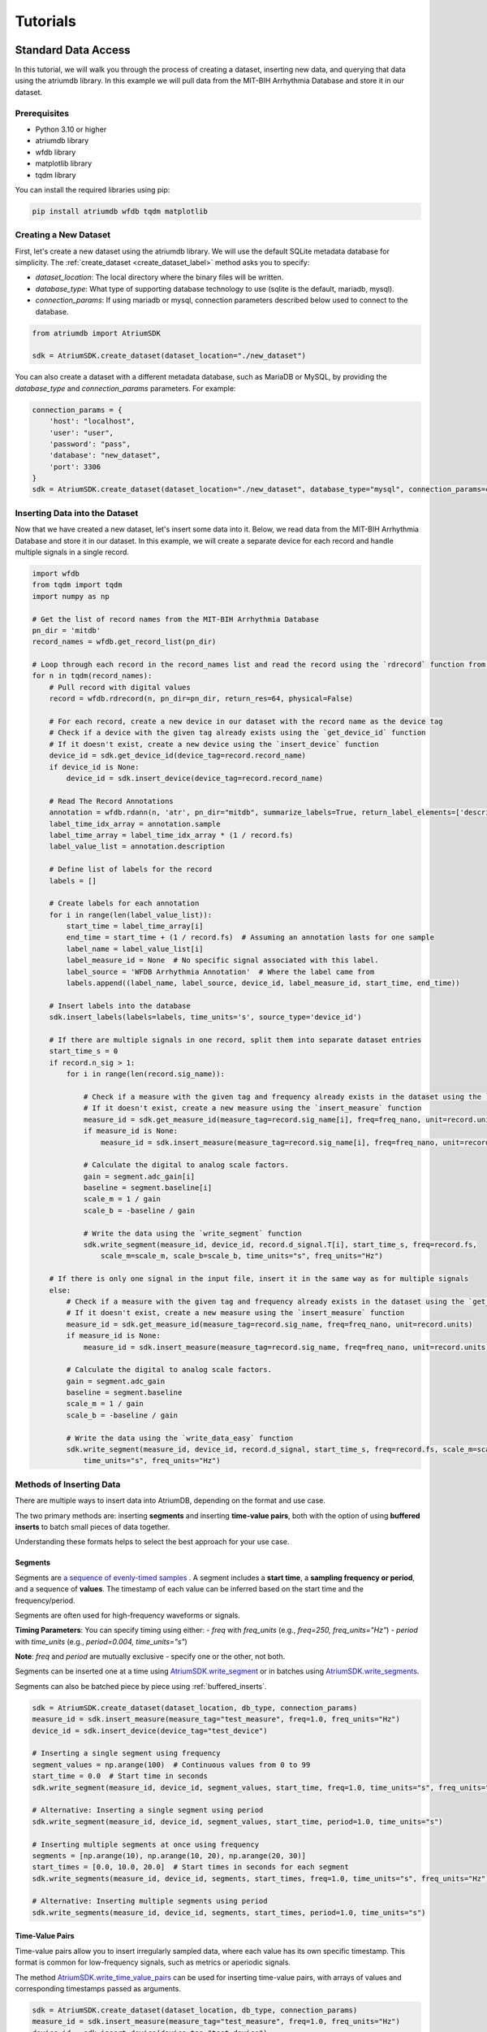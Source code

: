 ################################################################################
Tutorials
################################################################################

***************************************
Standard Data Access
***************************************

In this tutorial, we will walk you through the process of creating a dataset, inserting new data, and querying that
data using the atriumdb library. In this example we will pull data from the MIT-BIH Arrhythmia Database and store it in our dataset.

Prerequisites
-------------

- Python 3.10 or higher
- atriumdb library
- wfdb library
- matplotlib library
- tqdm library

You can install the required libraries using pip:

.. code-block:: bash

   pip install atriumdb wfdb tqdm matplotlib

Creating a New Dataset
----------------------

First, let's create a new dataset using the atriumdb library. We will use the default SQLite metadata database for simplicity.
The :ref:`create_dataset <create_dataset_label>` method asks you to specify:

- `dataset_location`: The local directory where the binary files will be written.
- `database_type`: What type of supporting database technology to use (sqlite is the default, mariadb, mysql).
- `connection_params`: If using mariadb or mysql, connection parameters described below used to connect to the database.

.. code-block:: python

   from atriumdb import AtriumSDK

   sdk = AtriumSDK.create_dataset(dataset_location="./new_dataset")

You can also create a dataset with a different metadata database, such as MariaDB or MySQL, by providing the
`database_type` and `connection_params` parameters. For example:

.. code-block:: python

   connection_params = {
       'host': "localhost",
       'user': "user",
       'password': "pass",
       'database': "new_dataset",
       'port': 3306
   }
   sdk = AtriumSDK.create_dataset(dataset_location="./new_dataset", database_type="mysql", connection_params=connection_params)


Inserting Data into the Dataset
--------------------------------

Now that we have created a new dataset, let's insert some data into it. Below, we read data
from the MIT-BIH Arrhythmia Database and store it in our dataset. In this example, we will create a separate device
for each record and handle multiple signals in a single record.

.. code-block:: python

    import wfdb
    from tqdm import tqdm
    import numpy as np

    # Get the list of record names from the MIT-BIH Arrhythmia Database
    pn_dir = 'mitdb'
    record_names = wfdb.get_record_list(pn_dir)

    # Loop through each record in the record_names list and read the record using the `rdrecord` function from the wfdb library
    for n in tqdm(record_names):
        # Pull record with digital values
        record = wfdb.rdrecord(n, pn_dir=pn_dir, return_res=64, physical=False)

        # For each record, create a new device in our dataset with the record name as the device tag
        # Check if a device with the given tag already exists using the `get_device_id` function
        # If it doesn't exist, create a new device using the `insert_device` function
        device_id = sdk.get_device_id(device_tag=record.record_name)
        if device_id is None:
            device_id = sdk.insert_device(device_tag=record.record_name)

        # Read The Record Annotations
        annotation = wfdb.rdann(n, 'atr', pn_dir="mitdb", summarize_labels=True, return_label_elements=['description'])
        label_time_idx_array = annotation.sample
        label_time_array = label_time_idx_array * (1 / record.fs)
        label_value_list = annotation.description

        # Define list of labels for the record
        labels = []

        # Create labels for each annotation
        for i in range(len(label_value_list)):
            start_time = label_time_array[i]
            end_time = start_time + (1 / record.fs)  # Assuming an annotation lasts for one sample
            label_name = label_value_list[i]
            label_measure_id = None  # No specific signal associated with this label.
            label_source = 'WFDB Arrhythmia Annotation'  # Where the label came from
            labels.append((label_name, label_source, device_id, label_measure_id, start_time, end_time))

        # Insert labels into the database
        sdk.insert_labels(labels=labels, time_units='s', source_type='device_id')

        # If there are multiple signals in one record, split them into separate dataset entries
        start_time_s = 0
        if record.n_sig > 1:
            for i in range(len(record.sig_name)):

                # Check if a measure with the given tag and frequency already exists in the dataset using the `get_measure_id` function
                # If it doesn't exist, create a new measure using the `insert_measure` function
                measure_id = sdk.get_measure_id(measure_tag=record.sig_name[i], freq=freq_nano, unit=record.units[i], freq_units="nHz")
                if measure_id is None:
                    measure_id = sdk.insert_measure(measure_tag=record.sig_name[i], freq=freq_nano, unit=record.units[i], freq_units="nHz")

                # Calculate the digital to analog scale factors.
                gain = segment.adc_gain[i]
                baseline = segment.baseline[i]
                scale_m = 1 / gain
                scale_b = -baseline / gain

                # Write the data using the `write_segment` function
                sdk.write_segment(measure_id, device_id, record.d_signal.T[i], start_time_s, freq=record.fs,
                    scale_m=scale_m, scale_b=scale_b, time_units="s", freq_units="Hz")

        # If there is only one signal in the input file, insert it in the same way as for multiple signals
        else:
            # Check if a measure with the given tag and frequency already exists in the dataset using the `get_measure_id` function
            # If it doesn't exist, create a new measure using the `insert_measure` function
            measure_id = sdk.get_measure_id(measure_tag=record.sig_name, freq=freq_nano, unit=record.units)
            if measure_id is None:
                measure_id = sdk.insert_measure(measure_tag=record.sig_name, freq=freq_nano, unit=record.units)

            # Calculate the digital to analog scale factors.
            gain = segment.adc_gain
            baseline = segment.baseline
            scale_m = 1 / gain
            scale_b = -baseline / gain

            # Write the data using the `write_data_easy` function
            sdk.write_segment(measure_id, device_id, record.d_signal, start_time_s, freq=record.fs, scale_m=scale_m, scale_b=scale_b,
                time_units="s", freq_units="Hz")

.. _methods_of_inserting_data:

.. _methods_of_inserting_data:

Methods of Inserting Data
--------------------------

There are multiple ways to insert data into AtriumDB, depending on the format and use case.

The two primary methods are: inserting **segments** and inserting **time-value pairs**, both with the option of using
**buffered inserts** to batch small pieces of data together.

Understanding these formats helps to select the best approach for your use case.

Segments
^^^^^^^^^^

Segments are `a sequence of evenly-timed samples <https://en.wikipedia.org/wiki/Sampling_(signal_processing)/>`_ .
A segment includes a **start time**, a **sampling frequency or period**, and a sequence of **values**.
The timestamp of each value can be inferred based on the start time and the frequency/period.

Segments are often used for high-frequency waveforms or signals.

**Timing Parameters**: You can specify timing using either:
- `freq` with `freq_units` (e.g., `freq=250, freq_units="Hz"`)
- `period` with `time_units` (e.g., `period=0.004, time_units="s"`)

**Note**: `freq` and `period` are mutually exclusive - specify one or the other, not both.

Segments can be inserted one at a time using `AtriumSDK.write_segment <contents.html#atriumdb.AtriumSDK.write_segment>`_
or in batches using `AtriumSDK.write_segments <contents.html#atriumdb.AtriumSDK.write_segments>`_.

Segments can also be batched piece by piece using :ref:`buffered_inserts`.

.. code-block:: python

    sdk = AtriumSDK.create_dataset(dataset_location, db_type, connection_params)
    measure_id = sdk.insert_measure(measure_tag="test_measure", freq=1.0, freq_units="Hz")
    device_id = sdk.insert_device(device_tag="test_device")

    # Inserting a single segment using frequency
    segment_values = np.arange(100)  # Continuous values from 0 to 99
    start_time = 0.0  # Start time in seconds
    sdk.write_segment(measure_id, device_id, segment_values, start_time, freq=1.0, time_units="s", freq_units="Hz")

    # Alternative: Inserting a single segment using period
    sdk.write_segment(measure_id, device_id, segment_values, start_time, period=1.0, time_units="s")

    # Inserting multiple segments at once using frequency
    segments = [np.arange(10), np.arange(10, 20), np.arange(20, 30)]
    start_times = [0.0, 10.0, 20.0]  # Start times in seconds for each segment
    sdk.write_segments(measure_id, device_id, segments, start_times, freq=1.0, time_units="s", freq_units="Hz")

    # Alternative: Inserting multiple segments using period
    sdk.write_segments(measure_id, device_id, segments, start_times, period=1.0, time_units="s")


Time-Value Pairs
^^^^^^^^^^^^^^^^^^

Time-value pairs allow you to insert irregularly sampled data, where each value has its own specific timestamp.
This format is common for low-frequency signals, such as metrics or aperiodic signals.

The method `AtriumSDK.write_time_value_pairs <contents.html#atriumdb.AtriumSDK.write_time_value_pairs>`_
can be used for inserting time-value pairs, with arrays of values and corresponding timestamps passed as arguments.

.. code-block:: python

    sdk = AtriumSDK.create_dataset(dataset_location, db_type, connection_params)
    measure_id = sdk.insert_measure(measure_tag="test_measure", freq=1.0, freq_units="Hz")
    device_id = sdk.insert_device(device_tag="test_device")

    # Inserting time-value pairs
    times = np.array([0.0, 2.0, 4.5])  # Time values in seconds
    values = np.array([100, 200, 300])  # Corresponding values
    sdk.write_time_value_pairs(measure_id, device_id, times, values, time_units="s")

    # Inserting time-value pairs with expected frequency
    sdk.write_time_value_pairs(measure_id, device_id, times, values, freq=0.5, time_units="s", freq_units="Hz")

    # Alternative: Inserting time-value pairs with expected period
    sdk.write_time_value_pairs(measure_id, device_id, times, values, period=2.0, time_units="s")

.. _buffered_inserts:

Buffered Inserts
^^^^^^^^^^^^^^^^^^^^

Buffered inserts allow for efficient batch writing of data into the database.
When using the buffer, data is accumulated until a threshold is met (e.g., the number of values exceeds a specified maximum),
at which point the buffer is automatically flushed. The buffer can also be flushed manually and automatically upon exiting the buffer's context.
This method is optimal for live ingesting segments as they come from a device or back loading an archive of many small segments.

You can buffer both **segments** and **time-value pairs** using the `AtriumSDK.write_buffer <contents.html#atriumdb.AtriumSDK.write_buffer>`_ method.
The buffer organized data by their measure-device pair, and data is automatically written once the buffer fills or the context is closed.

.. code-block:: python

    sdk = AtriumSDK.create_dataset(dataset_location, db_type, connection_params)
    measure_id = sdk.insert_measure(measure_tag="test_measure", freq=1.0, freq_units="Hz")
    device_id = sdk.insert_device(device_tag="test_device")

    # Using write_buffer for batched writes
    reasonable_num_values_per_value = 100 * sdk.block.block_size  # 100 blocks
    with sdk.write_buffer(max_values_per_measure_device=reasonable_num_values_per_value,
                          max_total_values_buffered=10 * reasonable_num_values_per_value) as buffer:
        # Write multiple small segments to buffer
        for record in record_segments:
            sdk.write_segment(measure_id, device_id, record.d_signal, start_time_s, freq=record.fs,
                              scale_m=scale_m, scale_b=scale_b, time_units="s", freq_units="Hz")

            # Alternative: Write using period instead of frequency
            # period_s = 1.0 / record.fs
            # sdk.write_segment(measure_id, device_id, record.d_signal, start_time_s, period=period_s,
            #                   scale_m=scale_m, scale_b=scale_b, time_units="s")

        buffer.flush_all()
        # Buffer auto-flushes when the context is exited

Surveying Data in the Dataset
-----------------------------

In this section, we will discuss how to survey the data in our dataset, including retrieving information about all
measures and devices, and obtaining the availability of specified measures and sources.

Retrieving All Measures
^^^^^^^^^^^^^^^^^^^^^^^

To retrieve information about all measures in the dataset, you can use the :ref:`get_all_measures <get_all_measures_label>` method.
This method queries the linked relational database and returns a dictionary containing detailed information about each measure stored in the dataset.

The information includes:

- `id`: The unique identifier of the measure in the dataset.
- `tag`: A short, human-readable identifier for the measure.
- `name`: A more descriptive name for the measure (can be None if not defined).
- `freq_nhz`: The sample frequency of the measure in nanohertz (1 Hz = 10^9 nHz).
- `code`: A code (usually CF_CODE10) representing the measure (can be None if not defined).
- `unit`: The unit of the measure (e.g., 'BPM' for beats per minute).
- `unit_label`: A human-readable label for the unit (can be None if not defined).
- `unit_code`: A code (usually CF_CODE10) representing the unit (can be None if not defined).
- `source_id`: The identifier of the data source (e.g., device or patient) associated with the measure.

Here's an example of how to use the :ref:`get_all_measures <get_all_measures_label>` method:

.. code-block:: python

   # Instantiate the AtriumSDK object with the dataset location
   sdk = AtriumSDK(dataset_location="./example_dataset")

   # Retrieve information about all measures in the dataset
   all_measures = sdk.get_all_measures()

   # Print the retrieved information
   print(all_measures)

Example output:

.. code-block:: python

   {
       1: {
           'id': 1,
           'tag': 'MLII',
           'name': None,
           'freq_nhz': 360000000000,
           'code': None,
           'unit': 'mV',
           'unit_label': None,
           'unit_code': None,
           'source_id': 1
       },
       2: {
           'id': 2,
           'tag': 'V5',
           'name': None,
           'freq_nhz': 360000000000,
           'code': None,
           'unit': 'mV',
           'unit_label': None,
           'unit_code': None,
           'source_id': 1
       },
   }

In this example, the dataset contains two measures: ECG Lead MLII and ECG Lead V5,
both with a sample frequency of 360000000000 nanohertz (360 Hz) and units in millivolts (mV).

Retrieving All Devices
^^^^^^^^^^^^^^^^^^^^^^

To retrieve information about all devices in the dataset, you can use the :ref:`get_all_devices <get_all_devices_label>` method.
This method returns a dictionary containing information about each device in the dataset.

The information includes:

- `id`: The unique identifier of the device in the dataset.
- `tag`: A short, human-readable identifier for the device.
- `name`: A more descriptive name for the device (can be None if not defined).
- `manufacturer`: The manufacturer of the device (can be None if not defined).
- `model`: The model of the device (can be None if not defined).
- `type`: The type of the device (e.g., 'static', 'dynamic', 'monitor').
- `bed_id`: The identifier of the bed associated with the device (can be None if not defined).
- `source_id`: The identifier of the data source (e.g., device or patient) associated with the device.

Here's an example of how to use the :ref:`get_all_devices <get_all_devices_label>` method:

.. code-block:: python

   all_devices = sdk.get_all_devices()
   print(all_devices)

Example output:

.. code-block:: python

   {
       1: {
           'id': 1,
           'tag': '100',
           'name': None,
           'manufacturer': None,
           'model': None,
           'type': 'static',
           'bed_id': None,
           'source_id': 1
       },
       2: {
           'id': 2,
           'tag': '101',
           'name': None,
           'manufacturer': None,
           'model': None,
           'type': 'static',
           'bed_id': None,
           'source_id': 1
       },
       # ...
   }

In this example, the :ref:`get_all_devices <get_all_devices_label>` method returns a dictionary where the keys are the device ids and the values are
dictionaries containing the device properties. You can see that the output includes information about the
device's tag, name, manufacturer, model, type, bed_id, and source_id.

By examining the output, you can gain insights into the devices present in your dataset and their characteristics.
For example, you might notice that some devices have missing information (e.g., name, manufacturer, model),
which you could then decide to update or investigate further. Additionally, you can use the device ids to query your
dataset based on specific devices.

Getting Data Availability
^^^^^^^^^^^^^^^^^^^^^^^^^^
To obtain the availability of a specified measure (signal) and a specified source (device id or patient id),
you can use the :ref:`get_interval_array <get_interval_array_label>` method. This method provides information about the available data for a specific measure
and source by returning a 2D array representing the data availability.

Each row of the 2D array output represents a continuous interval of available data, with the first and second columns
representing the start epoch and end epoch of that interval, respectively.
This information can be useful when you want to analyze or visualize data within specific time periods or when you need to identify gaps in the data.

Here's an example of how to use the :ref:`get_interval_array <get_interval_array_label>` method:

.. code-block:: python

   # Define the measure_id and device_id for which you want to get data availability
   measure_id = 1
   device_id = 1

   # Call the get_interval_array method
   interval_arr = sdk.get_interval_array(measure_id=measure_id, device_id=device_id)

   # Print the resulting 2D array
   print(interval_arr)

Example output:

.. code-block:: python

   [[            0 1805555050000]]

In this example, the output shows that there is a single continuous interval of available data for the specified measure and device,
starting at epoch 0 and ending at epoch 1805555050000. This is because there are no gaps in the source mit-bih data.

These methods allow you to survey the data in your dataset and obtain information about the measures, devices, and data availability.
By understanding the data availability, you can make informed decisions about how to process, analyze, or visualize the data in your dataset.

Querying Data from the Dataset
-------------------------------

Now that we have inserted and surveyed the data into our dataset, let's query the data and verify that the data has been correctly inserted.
We will iterate through the records in the MIT-BIH Arrhythmia Database and compare the data in our dataset to the original data.

.. code-block:: python

   # Iterate through the record names in the MIT-BIH Arrhythmia Database
   for n in tqdm(record_names):

       # Read the record from the MIT-BIH Arrhythmia Database
       record = wfdb.rdrecord(n, pn_dir="mitdb")
       # Calculate the sample frequency in nanohertz
       freq_nano = record.fs * 1_000_000_000

       # Get the device ID for the current record
       device_id = sdk.get_device_id(device_tag=record.record_name)

       # If there are multiple signals in the record, check both
       if record.n_sig > 1:
           for i in range(len(record.sig_name)):
               # Get the measure ID for the current signal
               measure_id = sdk.get_measure_id(measure_tag=record.sig_name[i], freq=freq_nano, units=record.units[i])

               # Query the data from the dataset
               _, read_times, read_values = sdk.get_data(measure_id, 0, 10 ** 18, device_id=device_id)

               # Check that the signal from MIT-BIH and AtriumDB are equal
               assert np.allclose(record.p_signal.T[i], read_values)

       # If there is only one signal in the record
       else:
           # Get the measure ID for the signal
           measure_id = sdk.get_measure_id(measure_tag=record.sig_name, freq=freq_nano, units=record.units)

           # Query the data from the dataset
           _, read_times, read_values = sdk.get_data(measure_id, 0, 10 ** 18, device_id=device_id)

           # Check that the signal from MIT-BIH and AtriumDB are equal
           assert np.allclose(record.p_signal.T[i], read_values)


Retrieving Labels from the Dataset
------------------------------------------

We can also retrieve the annotations inserted as atriumdb labels earlier in the tutorial, first by recalling the different
label names inserted into the dataset:

.. code-block:: python

    label_name_dict = sdk.get_all_label_names()
    label_names = [label_info['name'] for label_id, label_info in label_name_dict.items()]

And then by calling `AtriumSDK.get_labels` to retrieve the label information:

.. code-block:: python

    for record_name in tqdm(record_names):
       # Read the record from the MIT-BIH Arrhythmia Database
       label_data = sdk.get_labels(name_list=label_names, device_list=[record_name])

Visualizing the Dataset
-------------------------------

Finally, let's retrieve data from our dataset and plot the first 1000 points of the first record's data.
We will use the `matplotlib` library to create a simple line plot of the data.

.. code-block:: python

    import matplotlib.pyplot as plt

    # Define the measure_id and device_id we want to retrieve data for
    measure_id = 1
    device_id = 1

    # Get the measure information for the specified measure_id
    measure_info = sdk.get_measure_info(measure_id=measure_id)
    device_info = sdk.get_device_info(device_id=device_id)

    # Extract the frequency in nanohertz from the measure information
    freq_nhz = measure_info['freq_nhz']

    # Calculate the period in nanoseconds by dividing 10^18 by the frequency in nanohertz
    period_nhz = int((10 ** 18) // freq_nhz)

    # Define the start and end time for the data we want to retrieve
    # We want to retrieve the first 1000 points, so we set the end time to 1001 times the period
    start_time_n, end_time_n = 0, 1001 * period_nhz  # [start, end)

    # Retrieve the data for the specified measure_id, device_id, start_time_n, and end_time_n
    _, times, values = sdk.get_data(measure_id=measure_id, device_id=device_id, start_time_n=start_time_n,
                                    end_time_n=end_time_n)

    # Plot the first 1000 points of the first patient's data using matplotlib
    plt.plot(times / (10 ** 9), values)  # convert x-axis units to seconds.
    plt.xlabel("Time (Seconds)")
    plt.ylabel("Signal Value")
    plt.title(f"First 1000 Points of Measure {measure_info['tag']} and Device {device_info['tag']}")
    plt.show()

.. image:: mit_bih_1000_samples.png
   :alt: ECG plot
   :align: center


************************************************
Reading Dataset With Iterators
************************************************

Working with large datasets often requires efficient access to smaller windows of data, particularly for tasks such
as data visualization, pre-processing, or model training. The AtriumSDK provides a convenient method, `get_iterator  <contents.html#atriumdb.AtriumSDK.get_iterator>`_,
to handle these cases effectively.

Creating a Dataset Definition
-----------------------------

The `DatasetDefinition <contents.html#atriumdb.DatasetDefinition>`_ object specifies the measures, patients and/or devices, and the time intervals we are interested in querying.
This definition can be provided in two different ways: by reading from a YAML file or by creating the object in your Python script.

**Option 1: Using a YAML file**

Suppose you have the following in your `definition.yaml  <dataset.html#definition-file-format>`_ file:

.. code-block:: yaml

    device_ids:
      1: all
      2: all

    measures:
      - MLII
      - tag: V1
        freq_hz: 360.0
        units: 'mV'

You can load this into a `DatasetDefinition <contents.html#atriumdb.DatasetDefinition>`_ object as follows:

.. code-block:: python

    from atriumdb import DatasetDefinition

    definition = DatasetDefinition(filename="definition.yaml")


**Option 2: Creating an object via Python script**

Alternatively, you can define your dataset programmatically:

.. code-block:: python

    from atriumdb import DatasetDefinition

    measures = ['MLII',
                {"tag": "V1", "freq_hz": 360.0, "units": "mV"},]
    device_ids = {
        1: 'all',
        2: 'all',
    }

    definition = DatasetDefinition(measures=measures, device_ids=device_ids)

If you wanted to create a dataset of all patients born after a certain date, you could setup your patient_ids dictionary like:

.. code-block:: python

    min_dob = 1572739200000000000  # Nanosecond epoch
    patient_ids = {patient_id: "all" for patient_id, patient_info in
        sdk.get_all_patients().items() if patient_info['dob'] and patient_info['dob'] > min_dob}

    definition = DatasetDefinition(measures=measures, patient_ids=patient_ids)


**Generating a DatasetDefinition for WFDB Example**

.. code-block:: python

    measures = [{"tag": measure_info['tag'],
                 "freq_nhz": measure_info['freq_nhz'],  # Can specify freq_nhz or freq_hz
                 "units": measure_info['unit']}
                for measure_info in sdk.get_all_measures().values()]
    device_ids = {device_id: 'all' for device_id in sdk.get_all_devices().keys()}
    definition = DatasetDefinition(measures=measures, device_ids=device_ids)

Iterating Over Windows
----------------------

Now that we've setup the `DatasetDefinition <contents.html#atriumdb.DatasetDefinition>`_ object, we can use it to iterate over our dataset.

.. code-block:: python

    window_size = 60
    slide_size = 30

    # Obtain the iterator
    iterator = sdk.get_iterator(definition, window_size, slide_size, time_units="s")

    # Now you can iterate over the data windows
    for window_i, window in enumerate(iterator):
        print(f"Window: {window_i}")
        print(f"Start Time: {window.start_time}")
        print(f"Device ID: {window.device_id}")
        print(f"Patient ID: {window.patient_id}")

        # Use window.signals to view available signals in their original form
        for (measure_tag, measure_freq_hz, measure_units), signal_dict in window.signals.items():
            print(f"Measure: {measure_tag}, Frequency: {measure_freq_hz} Hz, Units: {measure_units}")
            print(f"Times: {signal_dict['times']}")
            print(f"Values: {signal_dict['values']}")
            print(f"Expected Count: {signal_dict['expected_count']}")
            print(f"Actual Count: {signal_dict['actual_count']}")


***************************************
Full Tutorial Script
***************************************

You can view or download the full Python script used in this tutorial here :download:`tutorial_script.py <scripts/tutorial_script.py>`.